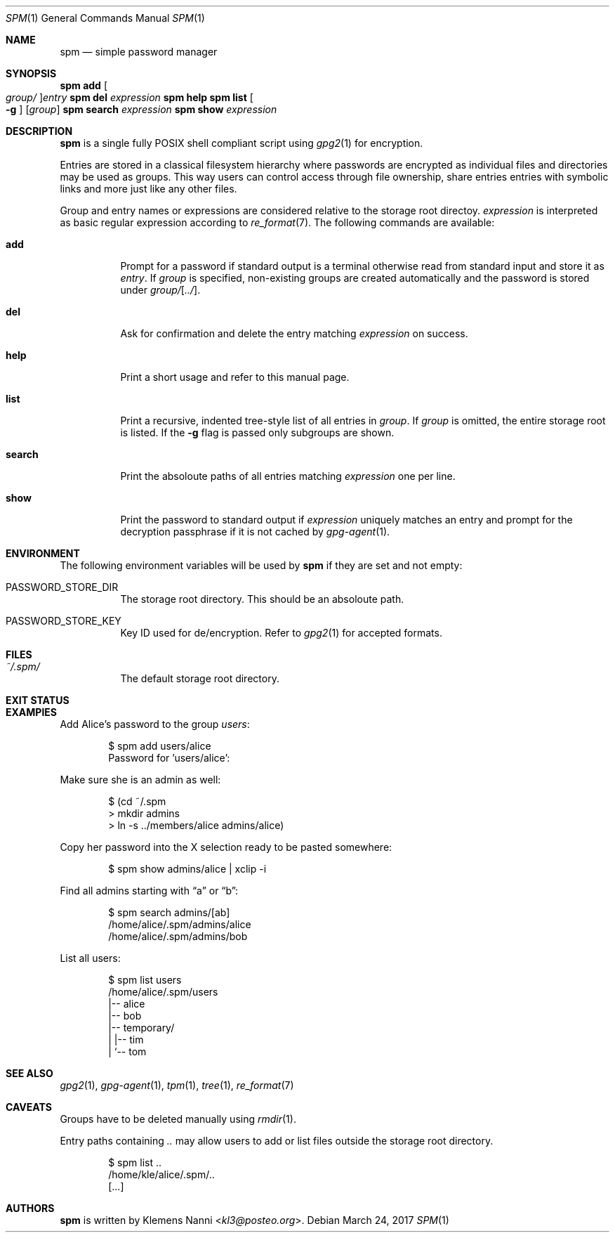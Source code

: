 .Dd March 24, 2017
.Dt SPM 1
.Os
.Sh NAME
.Nm spm
.Nd simple password manager
.Sh SYNOPSIS
.Nm Cm add Oo Ar group/ Oc Ns Ar entry
.Nm Cm del Ar expression
.Nm Cm help
.Nm Cm list Oo Fl g Oc Op Ar group
.Nm Cm search Ar expression
.Nm Cm show Ar expression
.Sh DESCRIPTION
.Nm
is a single fully POSIX shell compliant script using
.Xr gpg2 1
for encryption.
.sp
Entries are stored in a classical filesystem hierarchy where passwords
are encrypted as individual files and directories may be used as groups.
This way users can control access through file ownership, share entries
entries with symbolic links and more just like any other files.
.sp
Group and entry names or expressions are considered relative to the storage
root directoy.
.Ar expression
is interpreted as basic regular expression according to
.Xr re_format 7 .
The following commands are available:
.Bl -tag -width Ds
.It Cm add
Prompt for a password if standard output is a terminal otherwise read
from standard input and store it as
.Ar entry .
If
.Ar group
is specified, non-existing groups are created automatically and the
password is stored under
.Ar group/ Ns Op Ar ../ .
.It Cm del
Ask for confirmation and delete the entry matching
.Ar expression
on success.
.It Cm help
Print a short usage and refer to this manual page.
.It Cm list
Print a recursive, indented tree-style list of all entries in
.Ar group .
If
.Ar group
is omitted, the entire storage root is listed. If the
.Fl g
flag is passed only subgroups are shown.
.It Cm search
Print the absoloute paths of all entries matching
.Ar expression
one per line.
.It Cm show
Print the password to standard output if
.Ar expression
uniquely matches an entry and prompt for the decryption passphrase if
it is not cached by
.Xr gpg-agent 1 .
.El
.Sh ENVIRONMENT
The following environment variables will be used by
.Nm
if they are set and not empty:
.Bl -tag -width Ds
.It Ev PASSWORD_STORE_DIR
The storage root directory. This should be an absoloute path.
.It Ev PASSWORD_STORE_KEY
Key ID used for de/encryption. Refer to
.Xr gpg2 1
for accepted formats.
.El
.Sh FILES
.Bl -tag -width Ds
.It Pa ~/.spm/
The default storage root directory.
.El
.Sh EXIT STATUS
.Ex
.Sh EXAMPlES
Add Alice's password to the group
.Em users :
.Bd -literal -offset indent
$ spm add users/alice
Password for 'users/alice':
.Ed
.sp
Make sure she is an admin as well:
.Em 
.Bd -literal -offset indent
$ (cd ~/.spm
> mkdir admins
> ln -s ../members/alice admins/alice)
.Ed
.sp
Copy her password into the X selection ready to be pasted somewhere:
.Bd -literal -offset indent
$ spm show admins/alice | xclip -i
.Ed
.sp
Find all admins starting with
.Dq a
or
.Dq b :
.Bd -literal -offset indent
$ spm search admins/[ab]
/home/alice/.spm/admins/alice
/home/alice/.spm/admins/bob
.Ed
.sp
List all users:
.Bd -literal -offset indent
$ spm list users
/home/alice/.spm/users
|-- alice
|-- bob
|-- temporary/
|   |-- tim
|   `-- tom
.Ed
.Sh SEE ALSO
.Xr gpg2 1 ,
.Xr gpg-agent 1 ,
.Xr tpm 1 ,
.Xr tree 1 ,
.Xr re_format 7
.Sh CAVEATS
Groups have to be deleted manually using
.Xr rmdir 1 .
.sp
Entry paths containing
.Pa ..
may allow users to add or list files outside the storage root directory.
.Bd -literal -offset indent
$ spm list ..
/home/kle/alice/.spm/..
[...]
.Ed
.Sh AUTHORS
.Nm
is written by
.An Klemens Nanni Aq Mt kl3@posteo.org .
